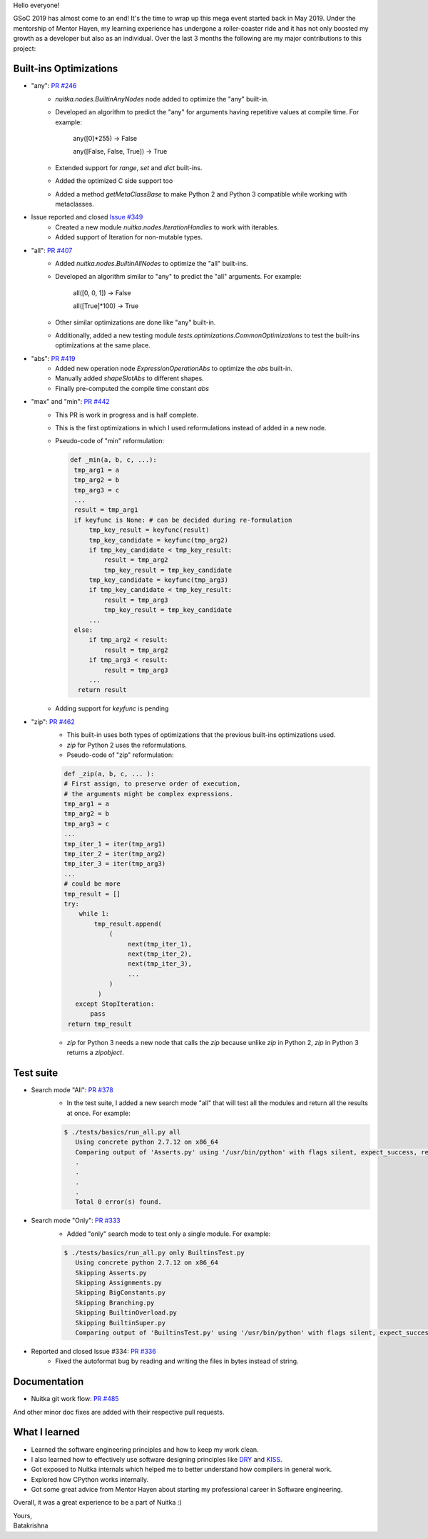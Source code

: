 Hello everyone!

GSoC 2019 has almost come to an end! It's the time to wrap up this mega
event started back in May 2019. Under the mentorship of Mentor Hayen, my
learning experience has undergone a roller-coaster ride and it has not
only boosted my growth as a developer but also as an individual. Over
the last 3 months the following are my major contributions to this
project:

#########################
 Built-ins Optimizations
#########################

-  "any": `PR #246 <https://github.com/Nuitka/Nuitka/pull/246>`__
      -  `nuitka.nodes.BuiltinAnyNodes` node added to optimize the "any"
         built-in.

      -  Developed an algorithm to predict the "any" for arguments
         having repetitive values at compile time. For example:

            any([0]*255) -> False

            any([False, False, True]) -> True

      -  Extended support for `range`, `set` and `dict` built-ins.

      -  Added the optimized C side support too

      -  Added a method `getMetaClassBase` to make Python 2 and Python 3
         compatible while working with metaclasses.

-  Issue reported and closed `Issue #349 <https://github.com/Nuitka/Nuitka/issues/349>`__
      -  Created a new module `nuitka.nodes.IterationHandles` to work
         with iterables.
      -  Added support of Iteration for non-mutable types.

-  "all": `PR #407 <https://github.com/Nuitka/Nuitka/pull/407>`__
      -  Added `nuitka.nodes.BuiltinAllNodes` to optimize the "all"
         built-ins.

      -  Developed an algorithm similar to "any" to predict the "all"
         arguments. For example:

            all([0, 0, 1]) -> False

            all([True]*100) -> True

      -  Other similar optimizations are done like "any" built-in.

      -  Additionally, added a new testing module
         `tests.optimizations.CommonOptimizations` to test the built-ins
         optimizations at the same place.

-  "abs": `PR #419 <https://github.com/Nuitka/Nuitka/pull/419>`__
      -  Added new operation node `ExpressionOperationAbs` to optimize
         the `abs` built-in.
      -  Manually added `shapeSlotAbs` to different shapes.
      -  Finally pre-computed the compile time constant `abs`

-  "max" and "min": `PR #442 <https://github.com/Nuitka/Nuitka/pull/442>`__
      -  This PR is work in progress and is half complete.

      -  This is the first optimizations in which I used reformulations
         instead of added in a new node.

      -  Pseudo-code of "min" reformulation:

         .. code:: python

            def _min(a, b, c, ...):
             tmp_arg1 = a
             tmp_arg2 = b
             tmp_arg3 = c
             ...
             result = tmp_arg1
             if keyfunc is None: # can be decided during re-formulation
                 tmp_key_result = keyfunc(result)
                 tmp_key_candidate = keyfunc(tmp_arg2)
                 if tmp_key_candidate < tmp_key_result:
                     result = tmp_arg2
                     tmp_key_result = tmp_key_candidate
                 tmp_key_candidate = keyfunc(tmp_arg3)
                 if tmp_key_candidate < tmp_key_result:
                     result = tmp_arg3
                     tmp_key_result = tmp_key_candidate
                 ...
             else:
                 if tmp_arg2 < result:
                     result = tmp_arg2
                 if tmp_arg3 < result:
                     result = tmp_arg3
                 ...
              return result

      -  Adding support for `keyfunc` is pending

-  "zip": `PR #462 <https://github.com/Nuitka/Nuitka/pull/462>`__
      -  This built-in uses both types of optimizations that the
         previous built-ins optimizations used.
      -  `zip` for Python 2 uses the reformulations.
      -  Pseudo-code of "zip" reformulation:

      .. code:: python

         def _zip(a, b, c, ... ):
         # First assign, to preserve order of execution,
         # the arguments might be complex expressions.
         tmp_arg1 = a
         tmp_arg2 = b
         tmp_arg3 = c
         ...
         tmp_iter_1 = iter(tmp_arg1)
         tmp_iter_2 = iter(tmp_arg2)
         tmp_iter_3 = iter(tmp_arg3)
         ...
         # could be more
         tmp_result = []
         try:
             while 1:
                 tmp_result.append(
                     (
                          next(tmp_iter_1),
                          next(tmp_iter_2),
                          next(tmp_iter_3),
                          ...
                     )
                  )
            except StopIteration:
                pass
          return tmp_result

      -  `zip` for Python 3 needs a new node that calls the `zip`
         because unlike `zip` in Python 2, `zip` in Python 3 returns a
         `zipobject`.

############
 Test suite
############

-  Search mode "All": `PR #378 <https://github.com/Nuitka/Nuitka/pull/378>`__
      -  In the test suite, I added a new search mode "all" that will
         test all the modules and return all the results at once. For
         example:

      .. code:: bash

         $ ./tests/basics/run_all.py all
            Using concrete python 2.7.12 on x86_64
            Comparing output of 'Asserts.py' using '/usr/bin/python' with flags silent, expect_success, remove_output,     recurse_all, original_file, cpython_cache, plugin_enable:pylint-warnings ...
            .
            .
            .
            .
            Total 0 error(s) found.

-  Search mode "Only": `PR #333 <https://github.com/Nuitka/Nuitka/pull/333>`__
      -  Added "only" search mode to test only a single module. For
         example:

      .. code:: bash

         $ ./tests/basics/run_all.py only BuiltinsTest.py
            Using concrete python 2.7.12 on x86_64
            Skipping Asserts.py
            Skipping Assignments.py
            Skipping BigConstants.py
            Skipping Branching.py
            Skipping BuiltinOverload.py
            Skipping BuiltinSuper.py
            Comparing output of 'BuiltinsTest.py' using '/usr/bin/python' with flags silent, expect_success, remove_output, recurse_all, original_file, cpython_cache, plugin_enable:pylint-warnings ...

-  Reported and closed Issue #334: `PR #336 <https://github.com/Nuitka/Nuitka/pull/336>`__
      -  Fixed the autoformat bug by reading and writing the files in
         bytes instead of string.

###############
 Documentation
###############

-  Nuitka git work flow: `PR #485
   <https://github.com/Nuitka/Nuitka/pull/485>`__

And other minor doc fixes are added with their respective pull requests.

################
 What I learned
################

-  Learned the software engineering principles and how to keep my work
   clean.

-  I also learned how to effectively use software designing principles
   like `DRY <https://en.wikipedia.org/wiki/Don%27t_repeat_yourself>`__
   and `KISS <https://en.wikipedia.org/wiki/KISS_principle>`__.

-  Got exposed to Nuitka internals which helped me to better understand
   how compilers in general work.

-  Explored how CPython works internally.

-  Got some great advice from Mentor Hayen about starting my
   professional career in Software engineering.

Overall, it was a great experience to be a part of Nuitka :)

|  Yours,
|  Batakrishna
